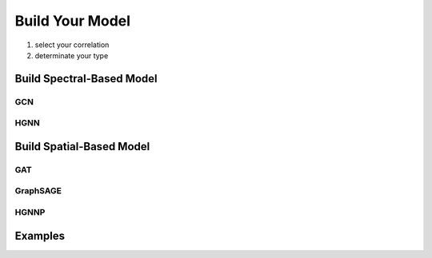 Build Your Model
======================

1. select your correlation
2. determinate your type

Build Spectral-Based Model
---------------------------


GCN
++++++

HGNN
+++++++

Build Spatial-Based Model
-----------------------------

GAT 
+++++

GraphSAGE
+++++++++++++++


HGNNP
++++++++++



Examples
--------------
